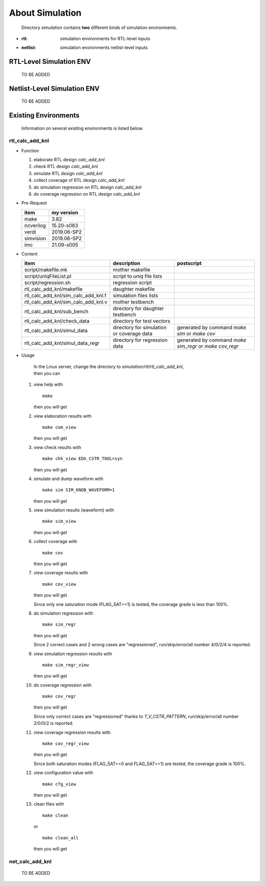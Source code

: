 .. -----------------------------------------------------------------------------
   ..
   ..  Filename       : index.rst
   ..  Author         : Huang Leilei
   ..  Status         : draft
   ..  Created        : 2022-04-18
   ..  Description    : about simulation
   ..
.. -----------------------------------------------------------------------------

About Simulation
================

   Directory *simulation* contains **two** different kinds of simulation environments.

*  :rtl: simulation environments for RTL-level inputs
*  :netlist: simulation environments netlist-level inputs

RTL-Level Simulation ENV
------------------------

   TO BE ADDED


Netlist-Level Simulation ENV
----------------------------

   TO BE ADDED


Existing Environments
---------------------

   Information on several existing environments is listed below.

rtl_calc_add_knl
````````````````

*  Function

   #. elaborate RTL design *calc_add_knl*
   #. check RTL design *calc_add_knl*
   #. simulate RTL design *calc_add_knl*
   #. collect coverage of RTL design *calc_add_knl*
   #. do simulation regression on RTL design *calc_add_knl*
   #. do coverage regression on RTL design *calc_add_knl*

*  Pre-Request

   .. table::
      :align: left
      :widths: auto

      =========== ============
       item        my version
      =========== ============
       make        3.82
       ncverilog   15.20-s083
       verdi       2019.06-SP2
       simvision   2019.06-SP2
       imc         21.09-s005
      =========== ============

*  Content

   .. table::
      :align: left
      :widths: auto

      ===================================== =========================================== ============
       item                                  description                                 postscript
      ===================================== =========================================== ============
       script/makefile.mk                    mother makefile
       script/uniqFileList.pl                script to *uniq* file lists
       script/regression.sh                  regression script
       rtl_calc_add_knl/makefile             daughter makefile
       rtl_calc_add_knl/sim_calc_add_knl.f   simulation files lists
       rtl_calc_add_knl/sim_calc_add_knl.v   mother testbench
       rtl_calc_add_knl/sub_bench            directory for daughter testbench
       rtl_calc_add_knl/check_data           directory for test vectors
       rtl_calc_add_knl/simul_data           directory for simulation or coverage data   generated by command *make sim* or *make cov*
       rtl_calc_add_knl/simul_data_regr      directory for regression data               generated by command *make sim_regr* or *make cov_regr*
      ===================================== =========================================== ============

*  Usage

      |  In the Linux server, change the directory to *simulation/rtl/rtl_calc_add_knl*,
      |  then you can

   #. view help with

      ::

         make

      then you will get

      .. +++++++++++++++++++ uncommented to help the decision of width

      .. image:: make.png
         :width: 845

   #. view elaboration results with

      ::

         make com_view

      then you will get

      .. +++++++++++++++++++ uncommented to help the decision of width

      .. image:: make_com_view.png
         :width: 990

   #. view check results with

      ::

         make chk_view EDA_CSTR_TOOL=syn

      then you will get

      .. +++++++++++++++++++ uncommented to help the decision of width

      .. image:: make_chk_view.png
         :width: 990

   #. simulate and dump waveform with

      ::

         make sim SIM_KNOB_WAVEFORM=1

      then you will get

      .. +++++++++++++++++++ uncommented to help the decision of width

      .. image:: make_sim.png
         :width: 990

   #. view simulation results (waveform) with

      ::

         make sim_view

      then you will get

      .. +++++++++++++++++++ uncommented to help the decision of width

      .. image:: make_sim_view.png
         :width: 990

   #. collect coverage with

      ::

         make cov

      then you will get

      .. +++++++++++++++++++ uncommented to help the decision of width

      .. image:: make_cov.png
         :width: 980

   #. view coverage results with

      ::

         make cov_view

      then you will get

      .. +++++++++++++++++++ uncommented to help the decision of width

      .. image:: make_cov_view.png
         :width: 1725

      Since only one saturation mode (FLAG_SAT==1) is tested, the coverage grade is less than 100%.

   #. do simulation regression with

      ::

         make sim_regr

      then you will get

      .. +++++++++++++++++++ uncommented to help the decision of width

      .. image:: make_sim_regr.png
         :width: 1110

      Since 2 correct cases and 2 wrong cases are "regressioned", run/skip/error/all number 4/0/2/4 is reported.

   #. view simulation regression results with

      ::

         make sim_regr_view

      then you will get

      .. +++++++++++++++++++ uncommented to help the decision of width

      .. image:: make_sim_regr_view.png
         :width: 890

   #. do coverage regression with

      ::

         make cov_regr

      then you will get

      .. +++++++++++++++++++ uncommented to help the decision of width

      .. image:: make_cov_regr.png
         :width: 1110

      Since only correct cases are "regressioned" thanks to *T_V_CSTR_PATTERN*, run/skip/error/all number 2/0/0/2 is reported.

   #. view coverage regression results with

      ::

         make cov_regr_view

      then you will get

      .. +++++++++++++++++++ uncommented to help the decision of width

      .. image:: make_cov_regr_view.png
         :width: 1720

      Since both saturation modes (FLAG_SAT==0 and FLAG_SAT==1) are tested, the coverage grade is 100%.

   #. view configuration value with

      ::

         make cfg_view

      then you will get

      .. +++++++++++++++++++ uncommented to help the decision of width

      .. image:: make_cfg_view.png
         :width: 730

   #. clean files with

      ::

         make clean

      or

      ::

         make clean_all

      then you will get

      .. +++++++++++++++++++ uncommented to help the decision of width

      .. image:: make_clean.png
         :width: 1625


net_calc_add_knl
````````````````

   TO BE ADDED
